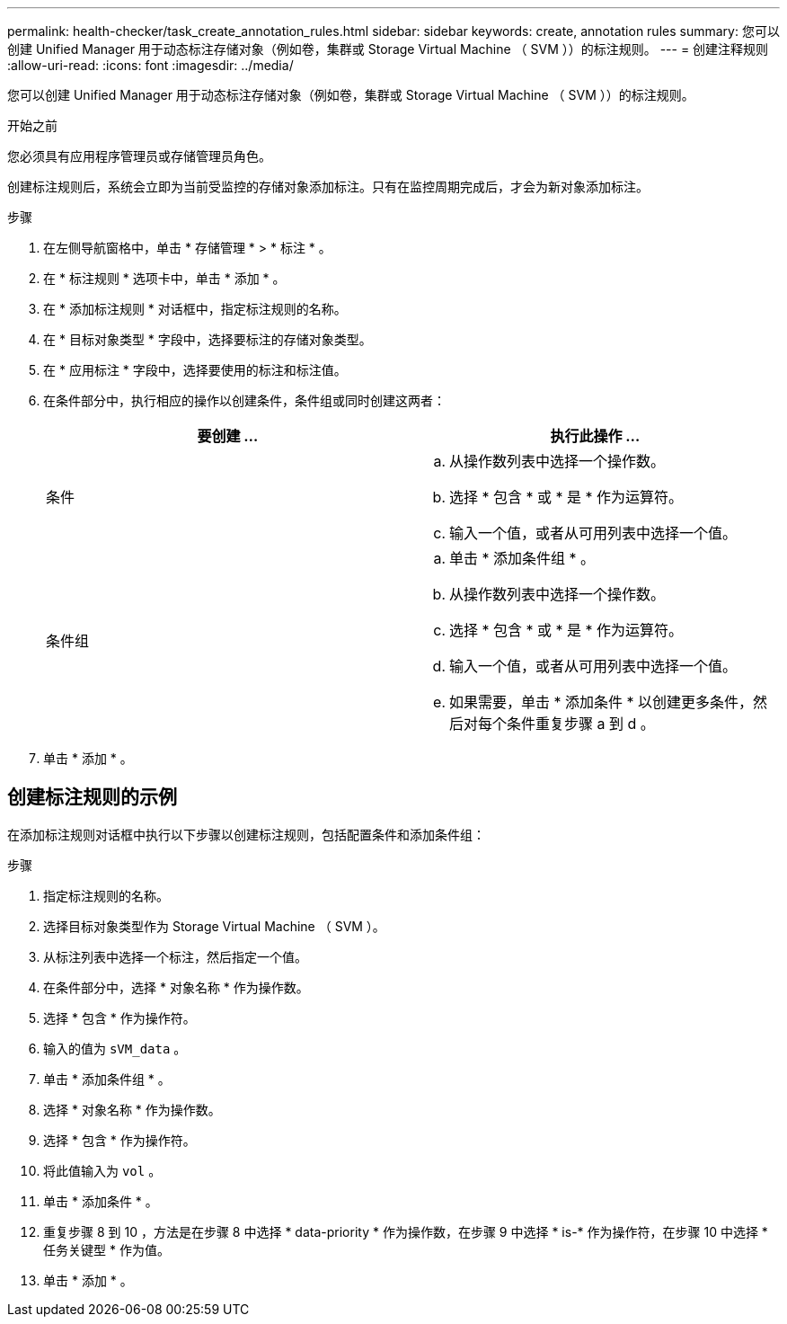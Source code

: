 ---
permalink: health-checker/task_create_annotation_rules.html 
sidebar: sidebar 
keywords: create, annotation rules 
summary: 您可以创建 Unified Manager 用于动态标注存储对象（例如卷，集群或 Storage Virtual Machine （ SVM ））的标注规则。 
---
= 创建注释规则
:allow-uri-read: 
:icons: font
:imagesdir: ../media/


[role="lead"]
您可以创建 Unified Manager 用于动态标注存储对象（例如卷，集群或 Storage Virtual Machine （ SVM ））的标注规则。

.开始之前
您必须具有应用程序管理员或存储管理员角色。

创建标注规则后，系统会立即为当前受监控的存储对象添加标注。只有在监控周期完成后，才会为新对象添加标注。

.步骤
. 在左侧导航窗格中，单击 * 存储管理 * > * 标注 * 。
. 在 * 标注规则 * 选项卡中，单击 * 添加 * 。
. 在 * 添加标注规则 * 对话框中，指定标注规则的名称。
. 在 * 目标对象类型 * 字段中，选择要标注的存储对象类型。
. 在 * 应用标注 * 字段中，选择要使用的标注和标注值。
. 在条件部分中，执行相应的操作以创建条件，条件组或同时创建这两者：
+
[cols="2*"]
|===
| 要创建 ... | 执行此操作 ... 


 a| 
条件
 a| 
.. 从操作数列表中选择一个操作数。
.. 选择 * 包含 * 或 * 是 * 作为运算符。
.. 输入一个值，或者从可用列表中选择一个值。




 a| 
条件组
 a| 
.. 单击 * 添加条件组 * 。
.. 从操作数列表中选择一个操作数。
.. 选择 * 包含 * 或 * 是 * 作为运算符。
.. 输入一个值，或者从可用列表中选择一个值。
.. 如果需要，单击 * 添加条件 * 以创建更多条件，然后对每个条件重复步骤 a 到 d 。


|===
. 单击 * 添加 * 。




== 创建标注规则的示例

在添加标注规则对话框中执行以下步骤以创建标注规则，包括配置条件和添加条件组：

.步骤
. 指定标注规则的名称。
. 选择目标对象类型作为 Storage Virtual Machine （ SVM ）。
. 从标注列表中选择一个标注，然后指定一个值。
. 在条件部分中，选择 * 对象名称 * 作为操作数。
. 选择 * 包含 * 作为操作符。
. 输入的值为 `sVM_data` 。
. 单击 * 添加条件组 * 。
. 选择 * 对象名称 * 作为操作数。
. 选择 * 包含 * 作为操作符。
. 将此值输入为 `vol` 。
. 单击 * 添加条件 * 。
. 重复步骤 8 到 10 ，方法是在步骤 8 中选择 * data-priority * 作为操作数，在步骤 9 中选择 * is-* 作为操作符，在步骤 10 中选择 * 任务关键型 * 作为值。
. 单击 * 添加 * 。

